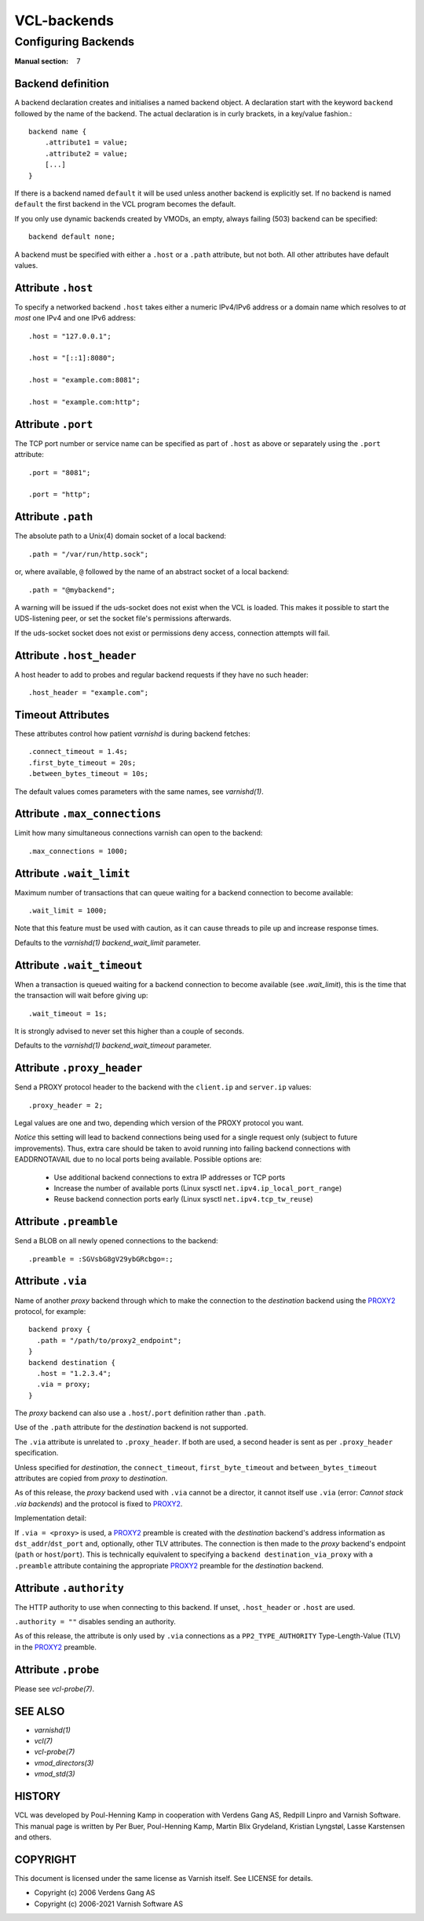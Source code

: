 ..
	Copyright (c) 2021 Varnish Software AS
	SPDX-License-Identifier: BSD-2-Clause
	See LICENSE file for full text of license

.. role:: ref(emphasis)

.. _vcl-backend(7):

============
VCL-backends
============

--------------------
Configuring Backends
--------------------

:Manual section: 7

.. _backend_definition:

Backend definition
------------------

A backend declaration creates and initialises a named backend object.
A declaration start with the keyword ``backend`` followed by the name of the
backend. The actual declaration is in curly brackets, in a key/value fashion.::

    backend name {
        .attribute1 = value;
        .attribute2 = value;
	[...]
    }

If there is a backend named ``default`` it will be used unless another
backend is explicitly set.  If no backend is named ``default`` the first
backend in the VCL program becomes the default.

If you only use dynamic backends created by VMODs, an empty, always failing
(503) backend can be specified::

  backend default none;

A backend must be specified with either a ``.host`` or a ``.path`` attribute, but
not both.  All other attributes have default values.

Attribute ``.host``
-------------------

To specify a networked backend ``.host`` takes either a numeric
IPv4/IPv6 address or a domain name which resolves to *at most*
one IPv4 and one IPv6 address::

    .host = "127.0.0.1";

    .host = "[::1]:8080";

    .host = "example.com:8081";

    .host = "example.com:http";

Attribute ``.port``
-------------------

The TCP port number or service name can be specified as part of
``.host`` as above or separately using the ``.port`` attribute::

    .port = "8081";

    .port = "http";

Attribute ``.path``
-------------------

The absolute path to a Unix(4) domain socket of a local backend::

    .path = "/var/run/http.sock";

or, where available, ``@`` followed by the name of an abstract socket
of a local backend::

    .path = "@mybackend";

A warning will be issued if the uds-socket does not exist when the
VCL is loaded.  This makes it possible to start the UDS-listening peer,
or set the socket file's permissions afterwards.

If the uds-socket socket does not exist or permissions deny access,
connection attempts will fail.

Attribute ``.host_header``
--------------------------

A host header to add to probes and regular backend requests if they have no such header::

    .host_header = "example.com";

Timeout Attributes
------------------

These attributes control how patient `varnishd` is during backend fetches::

    .connect_timeout = 1.4s;
    .first_byte_timeout = 20s;
    .between_bytes_timeout = 10s;

The default values comes parameters with the same names, see :ref:`varnishd(1)`.

Attribute ``.max_connections``
------------------------------

Limit how many simultaneous connections varnish can open to the backend::

    .max_connections = 1000;

Attribute ``.wait_limit``
------------------------------

Maximum  number  of  transactions that can queue waiting for a backend connection to become available::

    .wait_limit = 1000;

Note that this feature must be used with caution, as it can cause threads to pile up and
increase response times.

Defaults to the :ref:`varnishd(1)` `backend_wait_limit` parameter.

Attribute ``.wait_timeout``
------------------------------

When a transaction is queued waiting for a backend connection to become available (see `.wait_limit`),
this is the time that the transaction will wait before giving up::

    .wait_timeout = 1s;

It is strongly advised to never set this higher than a couple of seconds.

Defaults to the :ref:`varnishd(1)` `backend_wait_timeout` parameter.

Attribute ``.proxy_header``
---------------------------

Send a PROXY protocol header to the backend with the ``client.ip`` and
``server.ip`` values::

    .proxy_header = 2;

Legal values are one and two, depending which version of the PROXY protocol you want.

*Notice* this setting will lead to backend connections being used
for a single request only (subject to future improvements). Thus,
extra care should be taken to avoid running into failing backend
connections with EADDRNOTAVAIL due to no local ports being
available. Possible options are:

    * Use additional backend connections to extra IP addresses or TCP ports

    * Increase the number of available ports (Linux sysctl ``net.ipv4.ip_local_port_range``)

    * Reuse backend connection ports early (Linux sysctl ``net.ipv4.tcp_tw_reuse``)

Attribute ``.preamble``
-----------------------

Send a BLOB on all newly opened connections to the backend::

    .preamble = :SGVsbG8gV29ybGRcbgo=:;

.. _backend_definition_via:

Attribute ``.via``
------------------

.. _PROXY2: https://raw.githubusercontent.com/haproxy/haproxy/master/doc/proxy-protocol.txt

Name of another *proxy* backend through which to make the connection
to the *destination* backend using the `PROXY2`_ protocol, for example::

  backend proxy {
    .path = "/path/to/proxy2_endpoint";
  }
  backend destination {
    .host = "1.2.3.4";
    .via = proxy;
  }

The *proxy* backend can also use a ``.host``\ /\ ``.port`` definition
rather than ``.path``.

Use of the ``.path`` attribute for the *destination* backend is not
supported.

The ``.via`` attribute is unrelated to ``.proxy_header``. If both are
used, a second header is sent as per ``.proxy_header`` specification.

Unless specified for *destination*, the ``connect_timeout``,
``first_byte_timeout`` and ``between_bytes_timeout`` attributes are
copied from *proxy* to *destination*.

As of this release, the *proxy* backend used with ``.via`` cannot be
a director, it cannot itself use ``.via`` (error: *Cannot stack .via
backends*) and the protocol is fixed to `PROXY2`_.

Implementation detail:

If ``.via = <proxy>`` is used, a `PROXY2`_ preamble is created with
the *destination* backend's address information as ``dst_addr``\ /\
``dst_port`` and, optionally, other TLV attributes. The connection is
then made to the *proxy* backend's endpoint (``path`` or ``host``\ /\
``port``). This is technically equivalent to specifying a ``backend
destination_via_proxy`` with a ``.preamble`` attribute containing the
appropriate `PROXY2`_ preamble for the *destination* backend.

Attribute ``.authority``
------------------------

The HTTP authority to use when connecting to this backend. If unset,
``.host_header`` or ``.host`` are used.

``.authority = ""`` disables sending an authority.

As of this release, the attribute is only used by ``.via`` connections
as a ``PP2_TYPE_AUTHORITY`` Type-Length-Value (TLV) in the `PROXY2`_
preamble.


Attribute ``.probe``
--------------------

Please see :ref:`vcl-probe(7)`.

SEE ALSO
--------

* :ref:`varnishd(1)`
* :ref:`vcl(7)`
* :ref:`vcl-probe(7)`
* :ref:`vmod_directors(3)`
* :ref:`vmod_std(3)`

HISTORY
-------

VCL was developed by Poul-Henning Kamp in cooperation with Verdens
Gang AS, Redpill Linpro and Varnish Software.  This manual page is
written by Per Buer, Poul-Henning Kamp, Martin Blix Grydeland,
Kristian Lyngstøl, Lasse Karstensen and others.

COPYRIGHT
---------

This document is licensed under the same license as Varnish
itself. See LICENSE for details.

* Copyright (c) 2006 Verdens Gang AS
* Copyright (c) 2006-2021 Varnish Software AS
